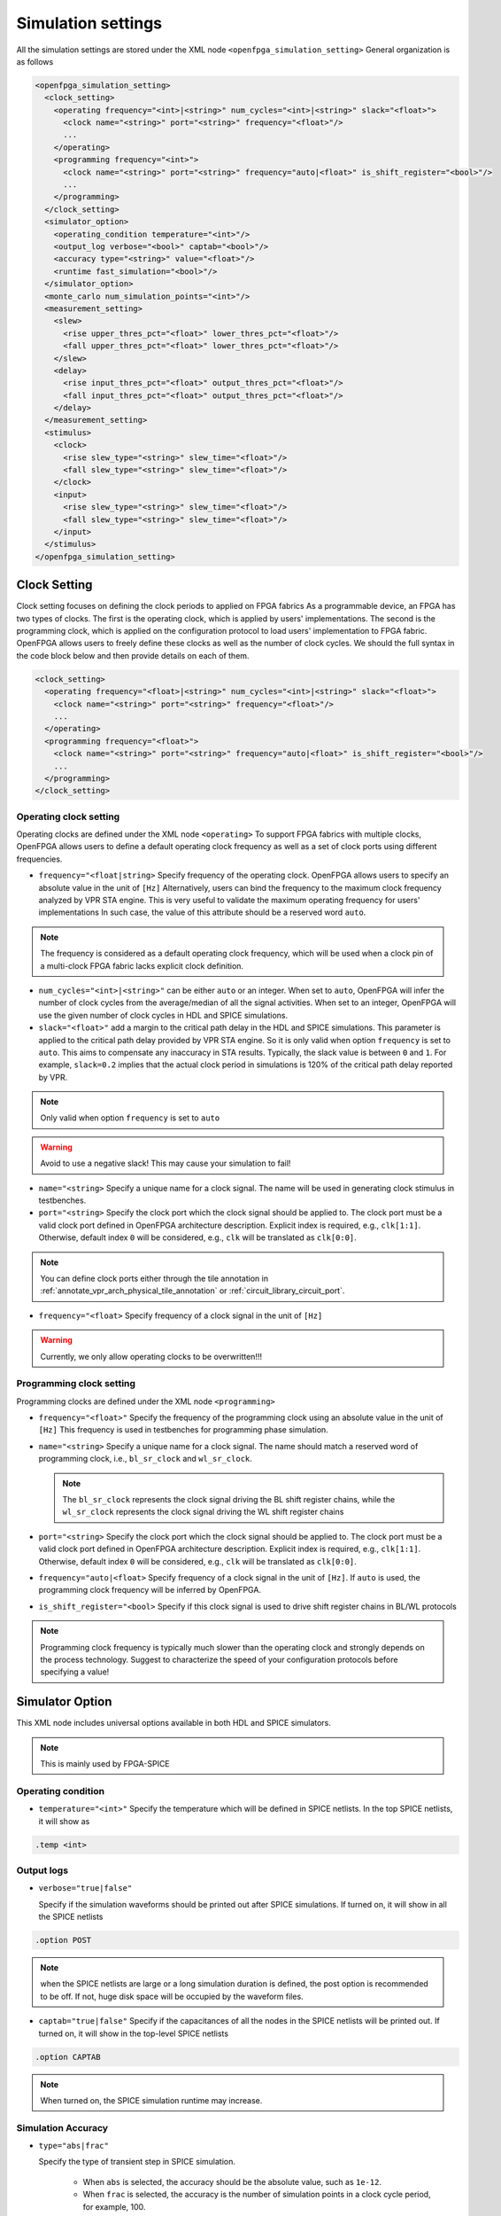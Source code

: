.. _simulation_setting:

Simulation settings
-------------------

All the simulation settings are stored under the XML node ``<openfpga_simulation_setting>``
General organization is as follows

.. code-block:: xml

    <openfpga_simulation_setting>
      <clock_setting>
        <operating frequency="<int>|<string>" num_cycles="<int>|<string>" slack="<float>">
          <clock name="<string>" port="<string>" frequency="<float>"/>
          ...
        </operating>
        <programming frequency="<int>">
          <clock name="<string>" port="<string>" frequency="auto|<float>" is_shift_register="<bool>"/>
          ...
        </programming>
      </clock_setting>
      <simulator_option>
        <operating_condition temperature="<int>"/>
        <output_log verbose="<bool>" captab="<bool>"/>
        <accuracy type="<string>" value="<float>"/>
        <runtime fast_simulation="<bool>"/>
      </simulator_option>
      <monte_carlo num_simulation_points="<int>"/>
      <measurement_setting>
        <slew>
          <rise upper_thres_pct="<float>" lower_thres_pct="<float>"/>
          <fall upper_thres_pct="<float>" lower_thres_pct="<float>"/>
        </slew>
        <delay>
          <rise input_thres_pct="<float>" output_thres_pct="<float>"/>
          <fall input_thres_pct="<float>" output_thres_pct="<float>"/>
        </delay>
      </measurement_setting>
      <stimulus>
        <clock>
          <rise slew_type="<string>" slew_time="<float>"/>
          <fall slew_type="<string>" slew_time="<float>"/>
        </clock>
        <input>
          <rise slew_type="<string>" slew_time="<float>"/>
          <fall slew_type="<string>" slew_time="<float>"/>
        </input>
      </stimulus>
    </openfpga_simulation_setting>

Clock Setting
~~~~~~~~~~~~~
Clock setting focuses on defining the clock periods to applied on FPGA fabrics
As a programmable device, an FPGA has two types of clocks. 
The first is the operating clock, which is applied by users' implementations.
The second is the programming clock, which is applied on the configuration protocol to load users' implementation to FPGA fabric.
OpenFPGA allows users to freely define these clocks as well as the number of clock cycles.
We should the full syntax in the code block below and then provide details on each of them.

.. code-block:: xml

  <clock_setting>
    <operating frequency="<float>|<string>" num_cycles="<int>|<string>" slack="<float>">
      <clock name="<string>" port="<string>" frequency="<float>"/>
      ...
    </operating>
    <programming frequency="<float>">
      <clock name="<string>" port="<string>" frequency="auto|<float>" is_shift_register="<bool>"/>
      ...
    </programming>
  </clock_setting>

Operating clock setting
^^^^^^^^^^^^^^^^^^^^^^^
Operating clocks are defined under the XML node ``<operating>``
To support FPGA fabrics with multiple clocks, OpenFPGA allows users to define a default operating clock frequency as well as a set of clock ports using different frequencies.

.. option:: <operating frequency="<float>|<string>" num_cycles="<int>|<string>" slack="<float>"/>

- ``frequency="<float|string>``
  Specify frequency of the operating clock. OpenFPGA allows users to specify an absolute value in the unit of ``[Hz]`` 
  Alternatively, users can bind the frequency to the maximum clock frequency analyzed by VPR STA engine.
  This is very useful to validate the maximum operating frequency for users' implementations
  In such case, the value of this attribute should be a reserved word ``auto``.

.. note:: The frequency is considered as a default operating clock frequency, which will be used when a clock pin of a multi-clock FPGA fabric lacks explicit clock definition.

- ``num_cycles="<int>|<string>"``
  can be either ``auto`` or an integer. When set to ``auto``, OpenFPGA will infer the number of clock cycles from the average/median of all the signal activities.
  When set to an integer, OpenFPGA will use the given number of clock cycles in HDL and SPICE simulations.

- ``slack="<float>"``
  add a margin to the critical path delay in the HDL and SPICE simulations.
  This parameter is applied to the critical path delay provided by VPR STA engine.
  So it is only valid when option ``frequency`` is set to ``auto``.
  This aims to compensate any inaccuracy in STA results.
  Typically, the slack value is between ``0`` and ``1``. 
  For example, ``slack=0.2`` implies that the actual clock period in simulations is 120% of the critical path delay reported by VPR. 

.. note:: Only valid when option ``frequency`` is set to ``auto``

.. warning:: Avoid to use a negative slack! This may cause your simulation to fail!

.. option:: <clock name="<string>" port="<string>" frequency="<float>"/>

- ``name="<string>``
  Specify a unique name for a clock signal. The name will be used in generating clock stimulus in testbenches.

- ``port="<string>``
  Specify the clock port which the clock signal should be applied to. The clock port must be a valid clock port defined in OpenFPGA architecture description. Explicit index is required, e.g., ``clk[1:1]``. Otherwise, default index ``0`` will be considered, e.g., ``clk`` will be translated as ``clk[0:0]``.

.. note:: You can define clock ports either through the tile annotation in :ref:`annotate_vpr_arch_physical_tile_annotation` or :ref:`circuit_library_circuit_port`.

- ``frequency="<float>``
  Specify frequency of a clock signal in the unit of ``[Hz]`` 

.. warning:: Currently, we only allow operating clocks to be overwritten!!!


Programming clock setting
^^^^^^^^^^^^^^^^^^^^^^^^^
Programming clocks are defined under the XML node ``<programming>``

.. option:: <programming frequency="<float>"/>

- ``frequency="<float>"``
  Specify the frequency of the programming clock using an absolute value in the unit of ``[Hz]`` 
  This frequency is used in testbenches for programming phase simulation.

.. option:: <clock name="<string>" port="<string>" frequency="auto|<float>" is_shift_register="<bool>"/>

- ``name="<string>``
  Specify a unique name for a clock signal. The name should match a reserved word of programming clock, i.e., ``bl_sr_clock`` and ``wl_sr_clock``.

  .. note:: The ``bl_sr_clock`` represents the clock signal driving the BL shift register chains, while the ``wl_sr_clock`` represents the clock signal driving the WL shift register chains

- ``port="<string>``
  Specify the clock port which the clock signal should be applied to. The clock port must be a valid clock port defined in OpenFPGA architecture description. Explicit index is required, e.g., ``clk[1:1]``. Otherwise, default index ``0`` will be considered, e.g., ``clk`` will be translated as ``clk[0:0]``.

- ``frequency="auto|<float>``
  Specify frequency of a clock signal in the unit of ``[Hz]``. If ``auto`` is used, the programming clock frequency will be inferred by OpenFPGA.

- ``is_shift_register="<bool>``
  Specify if this clock signal is used to drive shift register chains in BL/WL protocols

.. note:: Programming clock frequency is typically much slower than the operating clock and strongly depends on the process technology. Suggest to characterize the speed of your configuration protocols before specifying a value!

Simulator Option
~~~~~~~~~~~~~~~~
This XML node includes universal options available in both HDL and SPICE simulators.

.. note:: This is mainly used by FPGA-SPICE

Operating condition
^^^^^^^^^^^^^^^^^^^

.. option:: <operating_condition temperature="<int>"/>``

- ``temperature="<int>"``
  Specify the temperature which will be defined in SPICE netlists. In the top SPICE netlists, it will show as 

.. code-block:: python

    .temp <int>

Output logs
^^^^^^^^^^^

.. option:: <output_log verbose="<bool>" captab="<bool>"/>``

  Specify the options in outputting simulation results to log files

- ``verbose="true|false"``

  Specify if the simulation waveforms should be printed out after SPICE simulations. If turned on, it will show in all the SPICE netlists

.. code-block:: python
  
  .option POST

.. note:: when the SPICE netlists are large or a long simulation duration is defined, the post option is recommended to be off. If not, huge disk space will be occupied by the waveform files.

- ``captab="true|false"``
  Specify if the capacitances of all the nodes in the SPICE netlists will be printed out. If turned on, it will show in the top-level SPICE netlists

.. code-block:: python

  .option CAPTAB 

.. note:: When turned on, the SPICE simulation runtime may increase.

Simulation Accuracy
^^^^^^^^^^^^^^^^^^^

.. option:: <accuracy type="<string>" value="<float>"/>``

  Specify the simulation steps (accuracy) to be used

- ``type="abs|frac"``

  Specify the type of transient step in SPICE simulation. 

    * When ``abs`` is selected, the accuracy should be the absolute value, such as ``1e-12``. 

    * When ``frac`` is selected, the accuracy is the number of simulation points in a clock cycle period, for example, 100.
    
- ``value="<float>"``

  Specify the transient step in SPICE simulation. Typically, the smaller the step is, the higher the accuracy that can be reached while the long simulation runtime is. The recommended accuracy is between 0.1ps and 0.01ps, which generates good accuracy and runtime is not significantly long. 

Simulation Speed
^^^^^^^^^^^^^^^^
    
.. option:: <runtime fast_simulation="<bool>"/>

  Specify if any runtime optimization will be applied to the simulator.  

- ``fast_simulation="true|false"``

  Specify if fast simulation is turned on for the simulator.  

   If turned on, it will show in the top-level SPICE netlists

.. code-block:: python

  .option fast 

Monte Carlo Simulation
~~~~~~~~~~~~~~~~~~~~~~

.. option:: <monte_carlo num_simulation_points="<int>"/>
   
   Run SPICE simulations in monte carlo mode.
   This is mainly for FPGA-SPICE
   When turned on, FPGA-SPICE will apply the device variation defined in :ref:`technology_library` to monte carlo simulation

- ``num_simulation_points="<int>"``

  Specify the number of simulation points to be considered in monte carlo.
  The larger the number is, the longer simulation time will be but more accurate the results will be.

Measurement Setting
~~~~~~~~~~~~~~~~~~~
- Users can define the parameters in measuring the slew of signals, under XML node ``<slew>``

- Users can define the parameters in measuring the delay of signals, under XML node ``<delay>``

Both delay and slew measurement share the same syntax in defining the upper and lower voltage thresholds.

.. option:: <rise|fall upper_thres_pct="<float>" lower_thres_pct="<float>"/>

  Define the starting and ending point in measuring the slew of a rising or a falling edge of a signal.
    
  - ``upper_thres_pct="<float>"`` the ending point in measuring the slew of a rising edge. It is expressed as a percentage of the maximum voltage of a signal. For example, the meaning of upper_thres_pct=0.95 is depicted in :numref:`fig_measure_edge`. 
    
  - ``lower_thres_pct="<float>"`` the starting point in measuring the slew of a rising edge. It is expressed as a percentage of the maximum voltage of a signal. For example, the meaning of lower_thres_pct=0.05 is depicted in :numref:`fig_measure_edge`.

.. _fig_measure_edge:

.. figure:: figures/meas_edge.png 
   :scale: 80%
   :alt: map to buried traesure
  
   An illustrative example on measuring the slew and delay of signals

Stimulus Setting
~~~~~~~~~~~~~~~~
Users can define the slew time of input and clock signals to be applied to FPGA I/Os in testbenches under XML node ``<clock>`` and ``<input>`` respectively.
This is used by FPGA-SPICE in generating testbenches

.. option:: <rise|fall slew_type="<string>" slew_time="<float>"/>

  Specify the slew rate of an input or clock signal at rising or falling edge 

  - ``slew_type="[abs|frac]"`` specify the type of slew time definition at the rising or falling edge of a lock/input port.

    * The type of ``abs`` implies that the slew time is the absolute value. For example, ``slew_type="abs" slew_time="20e-12"`` means that the slew of a clock signal is 20ps. 
    * The type of ``frac`` means that the slew time is related to the period (frequency) of the clock signal. For example, ``slew_type="frac" slew_time="0.05"`` means that the slew of a clock signal takes 5% of the period of the clock.

  - ``slew_time="<float>"`` specify the slew rate of an input or clock signal at the rising/falling edge. 
 
  :numref:`fig_measure_edge` depicts the definition of the slew and delays of signals and the parameters that can be supported by FPGA-SPICE.
